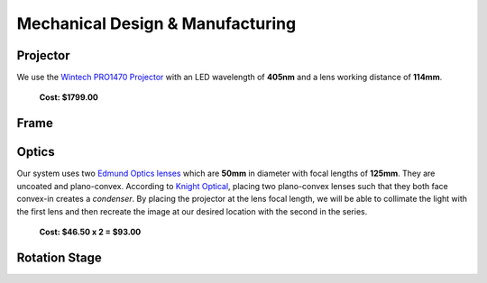 Mechanical Design & Manufacturing
====

Projector
#########
.. image:: images/projector-pic.png
    :width: 300px
    :align: center
    :height: 300px
    :alt: Wintech PRO1470 projector
    
We use the `Wintech PRO1470 Projector <https://www.wintechdigital.com/PRO4710>`_ with an LED wavelength of **405nm** and a lens working distance of **114mm**.

                    **Cost: $1799.00**

Frame
#####

Optics
######
.. image:: images/lens.jpg
    :width: 300px
    :align: center
    :height: 300px
    :alt: Edmund Optics Lens #45-247
    
Our system uses two `Edmund Optics lenses <https://www.edmundoptics.com/p/500mm-dia-x-1250mm-fl-uncoated-plano-convex-lens/5729/>`_ which are **50mm** in diameter with focal lengths of **125mm**. They are uncoated and plano-convex. According to `Knight Optical <https://www.knightoptical.com/news/the-value-of-condenser-lenses-in-projection-systems/>`_, placing two plano-convex lenses such that they both face convex-in creates a *condenser*. By placing the projector at the lens focal length, we will be able to collimate the light with the first lens and then recreate the image at our desired location with the second in the series.

                    **Cost: $46.50 x 2 = $93.00**

Rotation Stage
##############
